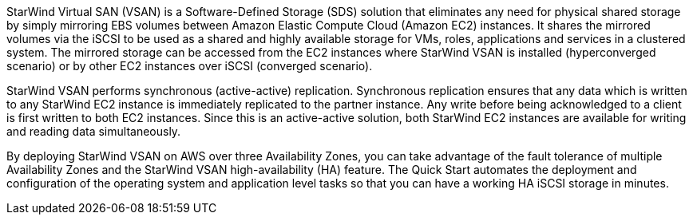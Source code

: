 // Replace the content in <>
// Briefly describe the software. Use consistent and clear branding.
// Include the benefits of using the software on AWS, and provide details on usage scenarios.

StarWind Virtual SAN (VSAN) is a Software-Defined Storage (SDS) solution that eliminates any need for physical shared storage by simply mirroring EBS volumes between Amazon Elastic Compute Cloud (Amazon EC2) instances. It shares the mirrored volumes via the iSCSI to be used as a shared and highly available storage for VMs, roles, applications and services in a clustered system. The mirrored storage can be accessed from the EC2 instances where StarWind VSAN is installed (hyperconverged scenario) or by other EC2 instances over iSCSI (converged scenario).

StarWind VSAN performs synchronous (active-active) replication. Synchronous replication ensures that any data which is written to any StarWind EC2 instance is immediately replicated to the partner instance. Any write before being acknowledged to a client is first written to both EC2 instances. Since this is an active-active solution, both StarWind EC2 instances are available for writing and reading data simultaneously.

By deploying StarWind VSAN on AWS over three Availability Zones, you can take advantage of the fault tolerance of multiple Availability Zones and the StarWind VSAN high-availability (HA) feature. The Quick Start automates the deployment and configuration of the operating system and application level tasks so that you can have a working HA iSCSI storage in minutes.
